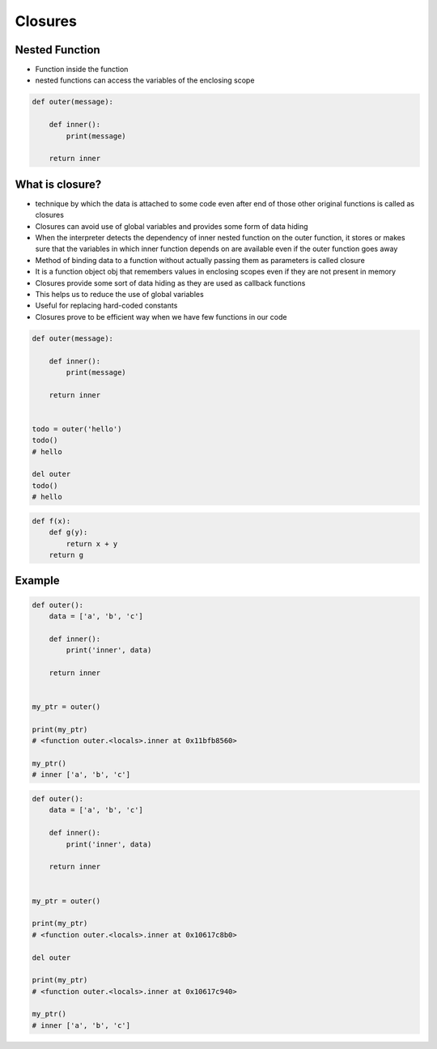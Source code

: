 ********
Closures
********


Nested Function
===============
* Function inside the function
* nested functions can access the variables of the enclosing scope

.. code-block:: python

    def outer(message):

        def inner():
            print(message)

        return inner


What is closure?
================
* technique by which the data is attached to some code even after end of those other original functions is called as closures
* Closures can avoid use of global variables and provides some form of data hiding
* When the interpreter detects the dependency of inner nested function on the outer function, it stores or makes sure that the variables in which inner function depends on are available even if the outer function goes away
* Method of binding data to a function without actually passing them as parameters is called closure
* It is a function object obj that remembers values in enclosing scopes even if they are not present in memory
* Closures provide some sort of data hiding as they are used as callback functions
* This helps us to reduce the use of global variables
* Useful for replacing hard-coded constants
* Closures prove to be efficient way when we have few functions in our code

.. code-block:: python

    def outer(message):

        def inner():
            print(message)

        return inner


    todo = outer('hello')
    todo()
    # hello

    del outer
    todo()
    # hello

.. code-block:: python

    def f(x):
        def g(y):
            return x + y
        return g


Example
=======
.. code-block:: python
    :caption: Functions has access to the outer scope

    data = [1, 2, 3]

    def outer():
        print('inner', data)

    outer()
    # inner [1, 2, 3]

    print('outer', data)
    # outer [1, 2, 3]

.. code-block:: python
    :caption: Variables in functions can shadow outer scope. Outer scope is restored, when function returns

    data = [1,2,3]

    def outer():
        data = ['a', 'b', 'c']
        print('inner', data)

    outer()
    # inner ['a', 'b', 'c']

    print('outer', data)
    # outer [1, 2, 3]

.. code-block:: python
    :caption: Functions can modify outer scope

    data = [1,2,3]

    def outer():
        global data
        data = ['a', 'b', 'c']
        print('inner', data)

    outer()
    # inner ['a', 'b', 'c']

    print('outer', data)
    # outer ['a', 'b', 'c']

.. code-block:: python
    :caption: ``inner`` function (closure) has access to its outer scope, that is ``outer`` function.

    def outer():
        data = ['a', 'b', 'c']

        def inner():
            print('inner', data)

        inner()
        print('outer', data)

    outer()
    # inner ['a', 'b', 'c']
    # outer ['a', 'b', 'c']

.. code-block:: python

    def outer():
        data = ['a', 'b', 'c']

        def inner():
            print('inner', data)

        return inner


    my_ptr = outer()

    print(my_ptr)
    # <function outer.<locals>.inner at 0x11bfb8560>

    my_ptr()
    # inner ['a', 'b', 'c']

.. code-block:: python

    def outer():
        data = ['a', 'b', 'c']

        def inner():
            print('inner', data)

        return inner


    my_ptr = outer()

    print(my_ptr)
    # <function outer.<locals>.inner at 0x10617c8b0>

    del outer

    print(my_ptr)
    # <function outer.<locals>.inner at 0x10617c940>

    my_ptr()
    # inner ['a', 'b', 'c']
